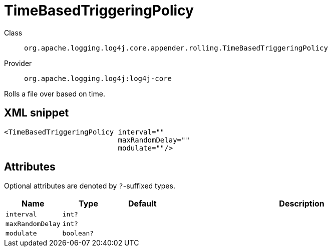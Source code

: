 ////
Licensed to the Apache Software Foundation (ASF) under one or more
contributor license agreements. See the NOTICE file distributed with
this work for additional information regarding copyright ownership.
The ASF licenses this file to You under the Apache License, Version 2.0
(the "License"); you may not use this file except in compliance with
the License. You may obtain a copy of the License at

    https://www.apache.org/licenses/LICENSE-2.0

Unless required by applicable law or agreed to in writing, software
distributed under the License is distributed on an "AS IS" BASIS,
WITHOUT WARRANTIES OR CONDITIONS OF ANY KIND, either express or implied.
See the License for the specific language governing permissions and
limitations under the License.
////

[#org_apache_logging_log4j_core_appender_rolling_TimeBasedTriggeringPolicy]
= TimeBasedTriggeringPolicy

Class:: `org.apache.logging.log4j.core.appender.rolling.TimeBasedTriggeringPolicy`
Provider:: `org.apache.logging.log4j:log4j-core`


Rolls a file over based on time.

[#org_apache_logging_log4j_core_appender_rolling_TimeBasedTriggeringPolicy-XML-snippet]
== XML snippet
[source, xml]
----
<TimeBasedTriggeringPolicy interval=""
                           maxRandomDelay=""
                           modulate=""/>
----

[#org_apache_logging_log4j_core_appender_rolling_TimeBasedTriggeringPolicy-attributes]
== Attributes

Optional attributes are denoted by `?`-suffixed types.

[cols="1m,1m,1m,5"]
|===
|Name|Type|Default|Description

|interval
|int?
|
a|

|maxRandomDelay
|int?
|
a|

|modulate
|boolean?
|
a|

|===
